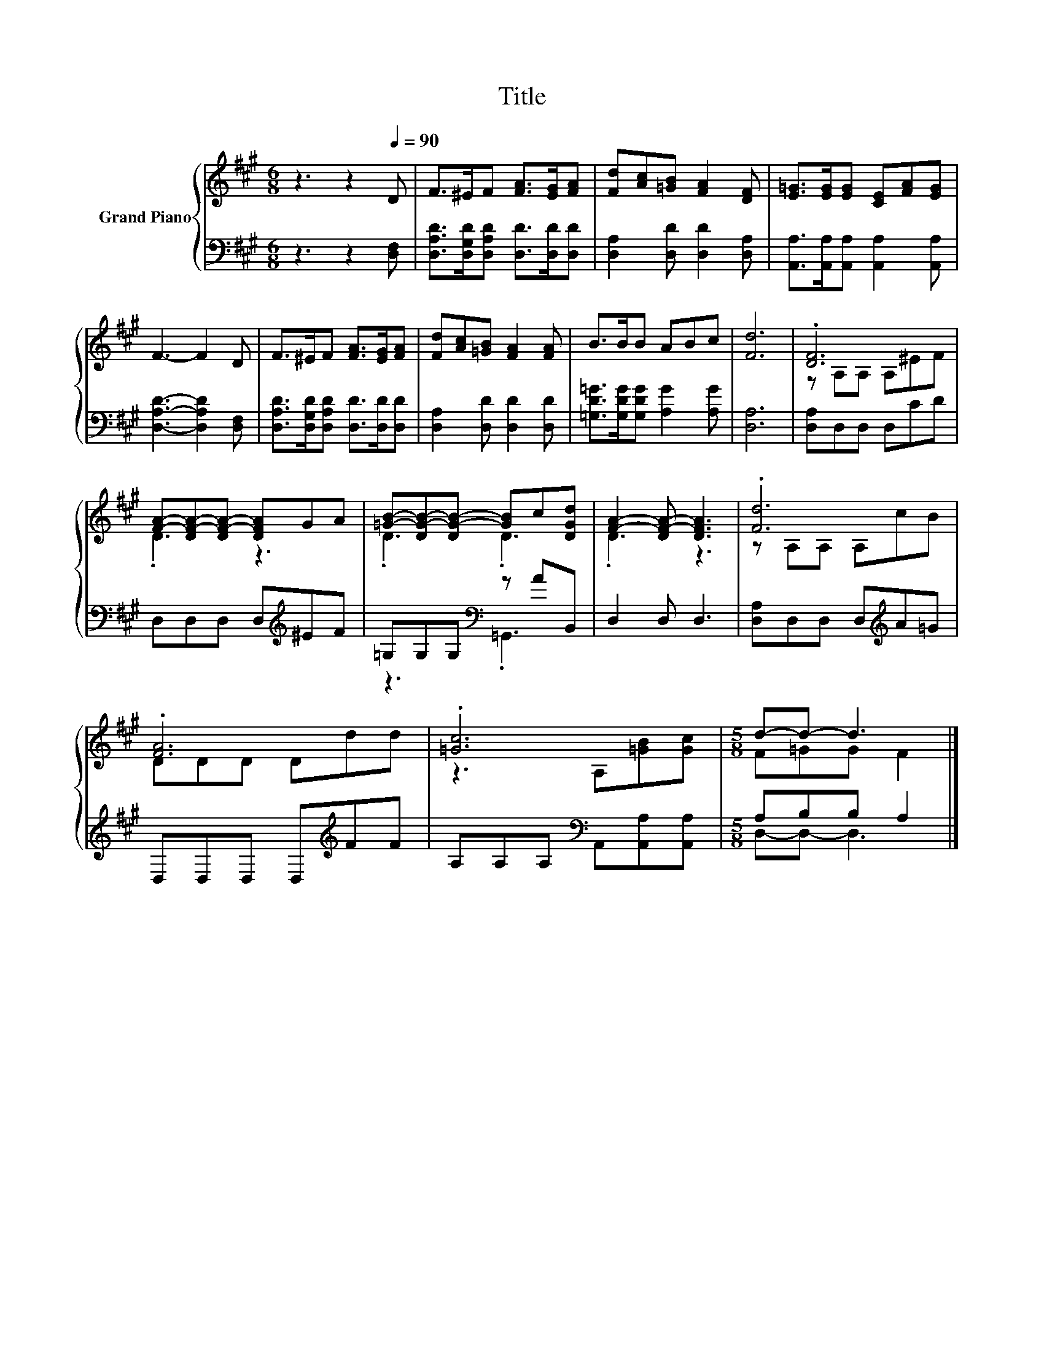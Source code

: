 X:1
T:Title
%%score { ( 1 3 ) | ( 2 4 ) }
L:1/8
M:6/8
K:A
V:1 treble nm="Grand Piano"
V:3 treble 
V:2 bass 
V:4 bass 
V:1
 z3 z2[Q:1/4=90] D | F>^EF [FA]>[EG][FA] | [Fd][Ac][=GB] [FA]2 [DF] | [E=G]>[EG][EG] [CE][FA][EG] | %4
 F3- F2 D | F>^EF [FA]>[EG][FA] | [Fd][Ac][=GB] [FA]2 [FA] | B>BB ABc | [Fd]6 | .[DF]6 | %10
 [FA]-[DF-A-][DF-A-] [DFA]GA | [=GB]-[DG-B-][DG-B-] [GB]c[DGd] | [FA]2- [DF-A-] [DFA]3 | .[Fd]6 | %14
 .[FA]6 | .[=Gc]6 |[M:5/8] d-d- d3 |] %17
V:2
 z3 z2 [D,F,] | [D,A,D]>[D,G,D][D,A,D] [D,D]>[D,D][D,D] | [D,A,]2 [D,D] [D,D]2 [D,A,] | %3
 [A,,A,]>[A,,A,][A,,A,] [A,,A,]2 [A,,A,] | [D,A,D]3- [D,A,D]2 [D,F,] | %5
 [D,A,D]>[D,G,D][D,A,D] [D,D]>[D,D][D,D] | [D,A,]2 [D,D] [D,D]2 [D,D] | %7
 [=G,D=G]>[G,DG][G,DG] [A,G]2 [A,G] | [D,A,]6 | [D,A,]D,D, D,CD | D,D,D, D,[K:treble]^EF | %11
 =G,G,G,[K:bass] z AB,, | D,2 D, D,3 | [D,A,]D,D, D,[K:treble]A=G | D,D,D, D,[K:treble]FF | %15
 A,A,A,[K:bass] A,,[A,,A,][A,,A,] |[M:5/8] A,B,B, A,2 |] %17
V:3
 x6 | x6 | x6 | x6 | x6 | x6 | x6 | x6 | x6 | z A,A, A,^EF | .D3 z3 | .D3 .D3 | .D3 z3 | %13
 z A,A, A,cB | DDD Ddd | z3 A,[=GB][Gc] |[M:5/8] F=GG F2 |] %17
V:4
 x6 | x6 | x6 | x6 | x6 | x6 | x6 | x6 | x6 | x6 | x4[K:treble] x2 | z3[K:bass] .=G,,3 | x6 | %13
 x4[K:treble] x2 | x4[K:treble] x2 | x3[K:bass] x3 |[M:5/8] D,-D,- D,3 |] %17

